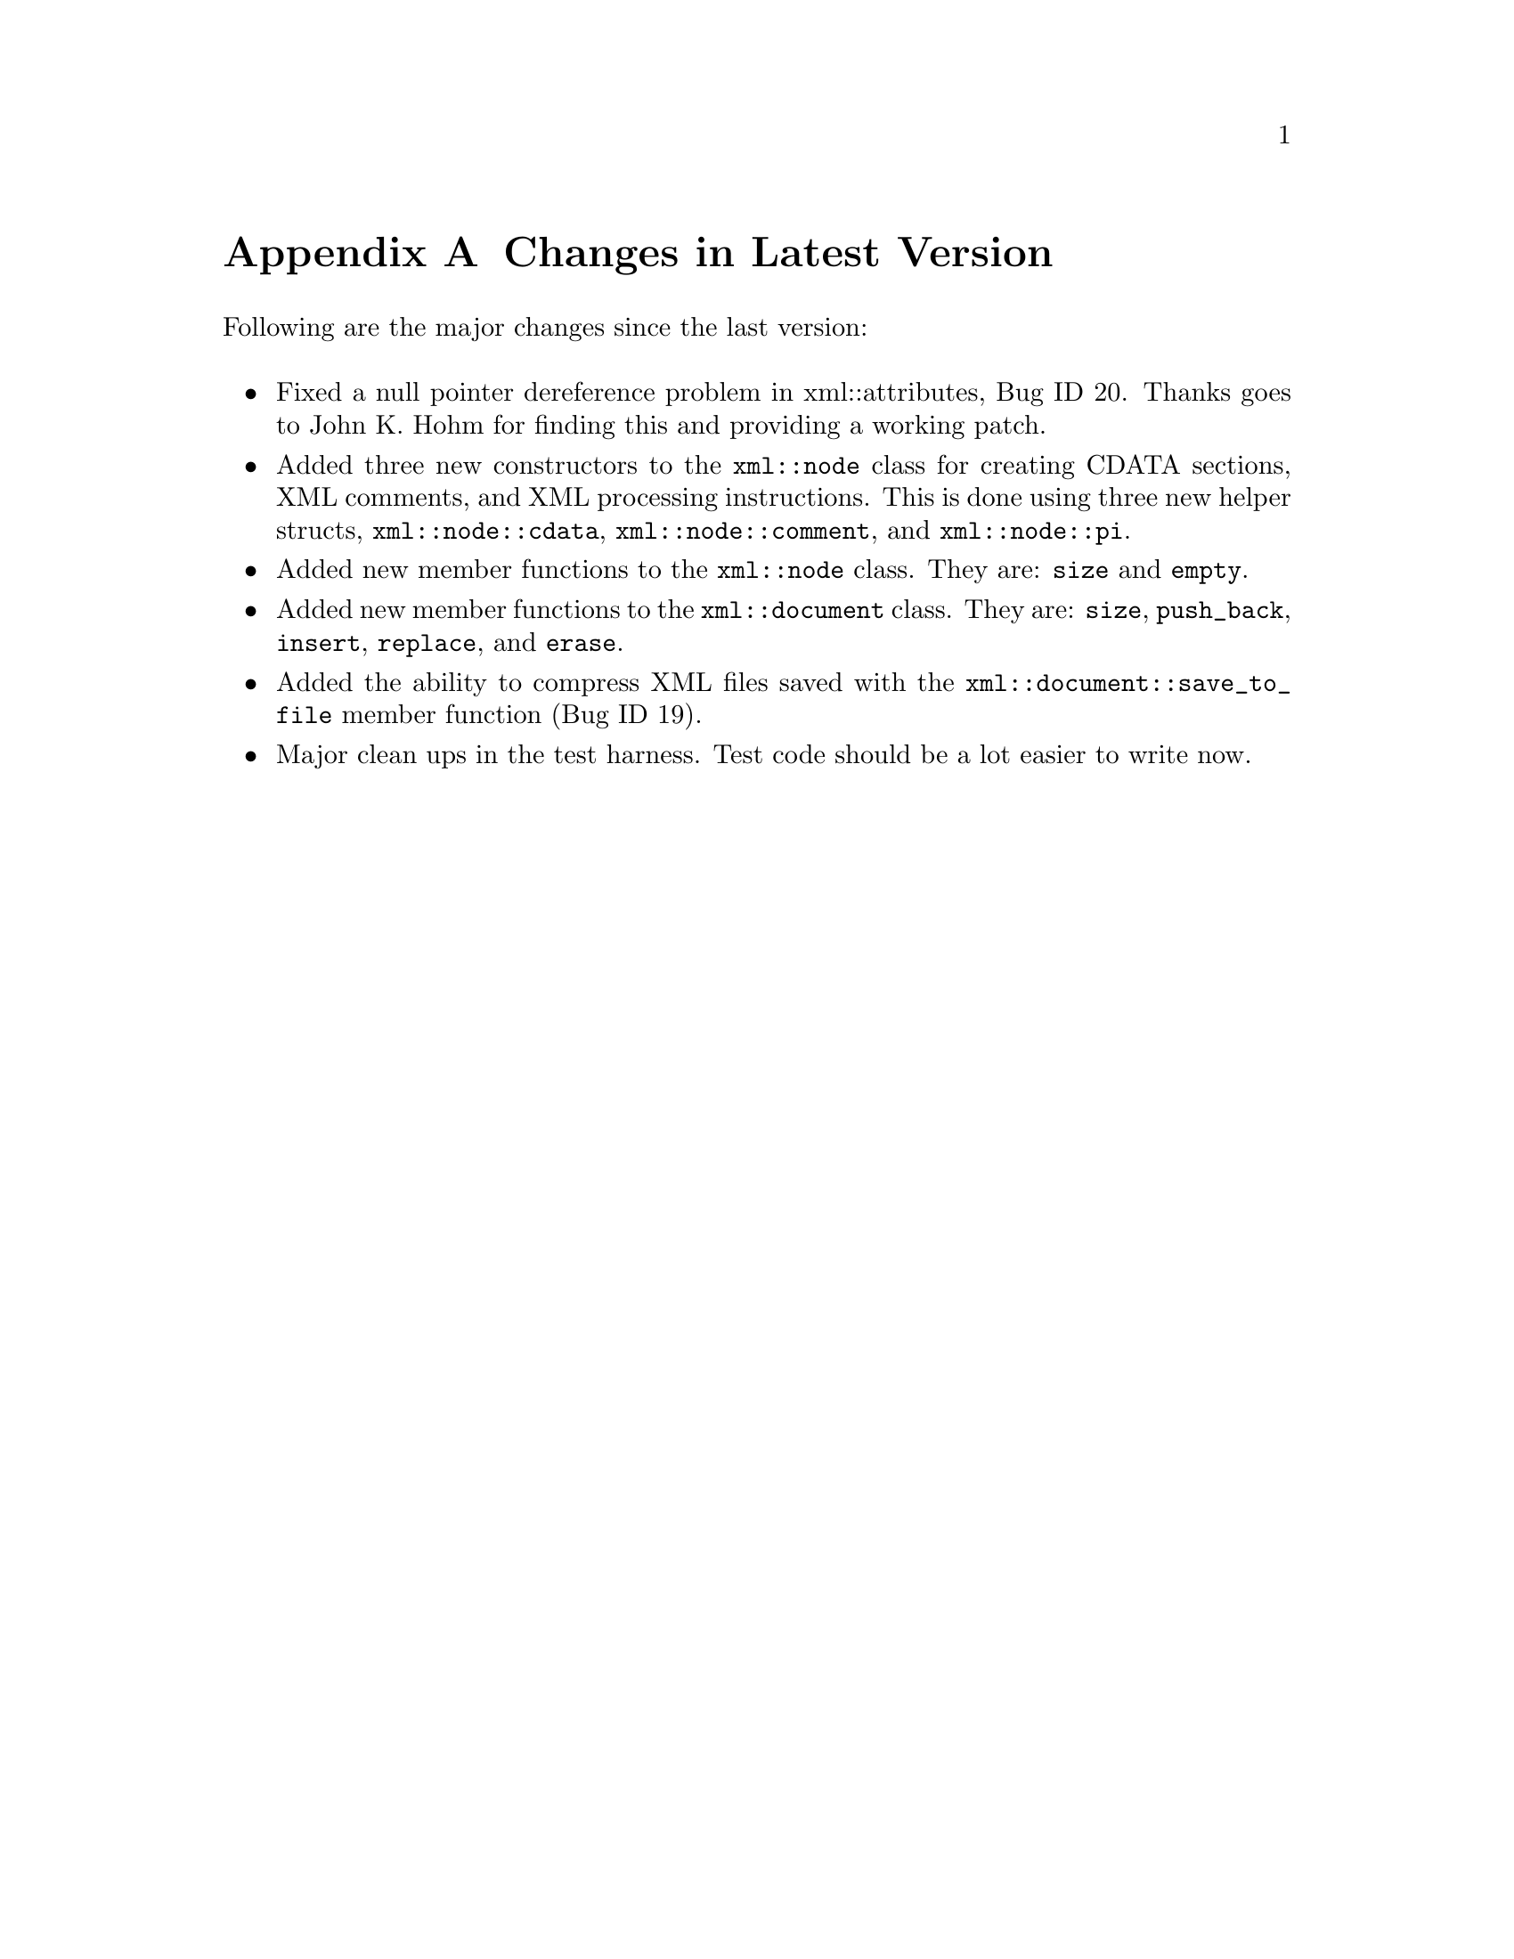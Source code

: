 @node Changes in Latest Version, To Do List, Bundling xmlwrapp, Top
@appendix Changes in Latest Version

@menu
* Version 0.5.0: Version 0_5_0.
@end menu

@node Version 0_5_0, , , Revision History

Following are the major changes since the last version:

@sp

@itemize

@item
Fixed a null pointer dereference problem in
xml::attributes, Bug ID 20. Thanks goes to John K. Hohm
for finding this and providing a working patch.

@item
Added three new constructors to the
@code{xml::node} class for creating CDATA
sections, XML comments, and XML processing
instructions. This is done using three new helper structs,
@code{xml::node::cdata},
@code{xml::node::comment}, and
@code{xml::node::pi}.

@item
Added new member functions to the
@code{xml::node} class. They are:
@code{size} and @code{empty}.

@item
Added new member functions to the
@code{xml::document} class.  They are:
@code{size}, @code{push_back},
@code{insert}, @code{replace},
and @code{erase}.

@item
Added the ability to compress XML files saved with the
@code{xml::document::save_to_file} member
function (Bug ID 19).

@item
Major clean ups in the test harness. Test code should be a
lot easier to write now.

@end itemize

